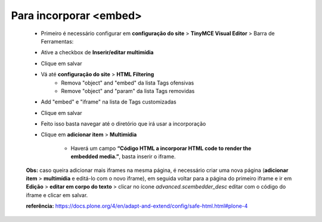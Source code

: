 Para incorporar <embed>
=======================

	* Primeiro é necessário configurar em **configuração do site** > **TinyMCE Visual Editor**  > Barra de Ferramentas:
	* Ative a checkbox de **Inserir/editar multimídia**
	* Clique em salvar
	* Vá até **configuração do site**  > **HTML Filtering**
		* Remova "object" and "embed" da lista Tags ofensivas
		* Remove "object" and "param" da lista  Tags removidas

	* Add "embed" e "iframe" na lista de Tags customizadas
	* Clique em salvar
	* Feito isso basta navegar até o diretório que irá usar a incorporação
	* Clique em **adicionar item** > **Multimídia**

		* Haverá um campo **“Código HTML a incorporar  HTML code to render the embedded media.”**, basta inserir o iframe.

	**Obs:** caso queira adicionar mais iframes na mesma página, é necessário criar uma nova página (**adicionar item** > **multimídia** e editá-lo com o novo iframe), em seguida voltar para a página do primeiro iframe e ir em **Edição** > **editar em corpo do texto** > clicar no ícone *advanced.scembedder_desc* editar com o código do iframe e clicar em salvar.

	**referência:** https://docs.plone.org/4/en/adapt-and-extend/config/safe-html.html#plone-4
